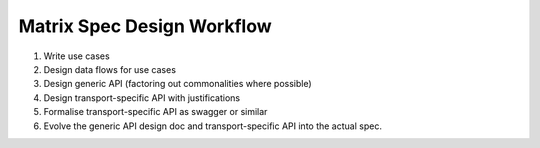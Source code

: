 Matrix Spec Design Workflow
===========================

1. Write use cases

2. Design data flows for use cases

3. Design generic API (factoring out commonalities where possible)

4. Design transport-specific API with justifications

5. Formalise transport-specific API as swagger or similar

6. Evolve the generic API design doc and transport-specific API into the actual spec.